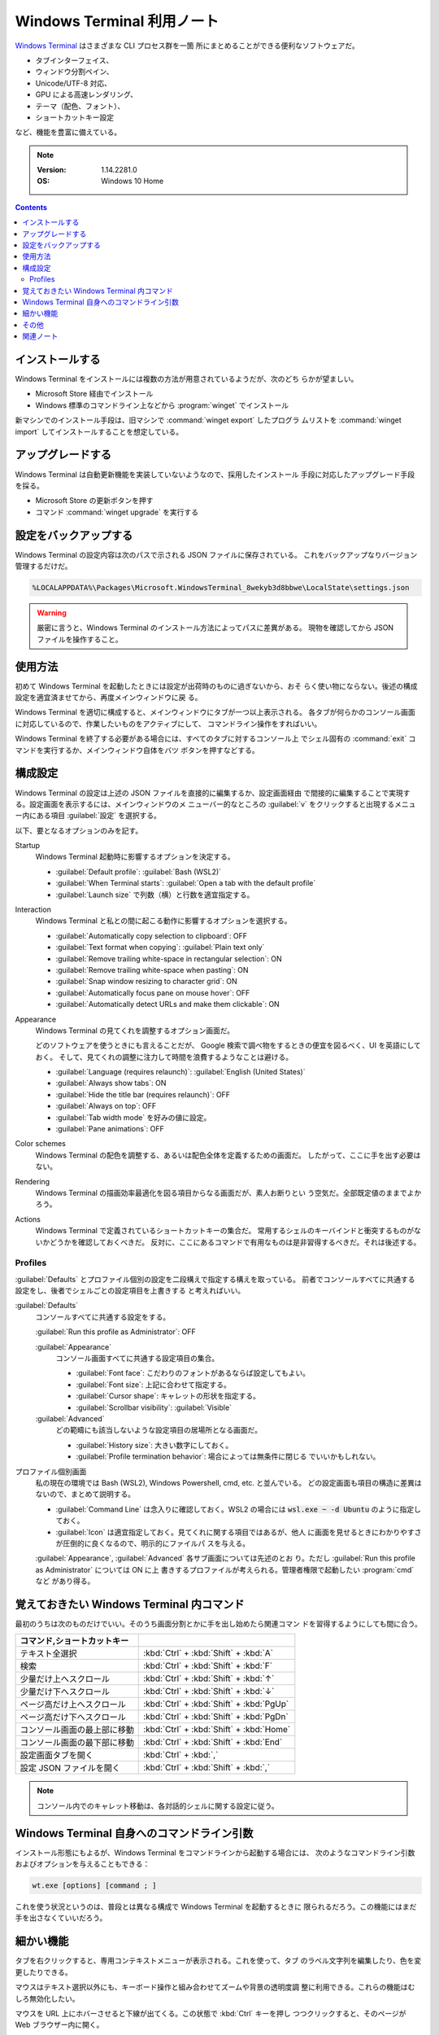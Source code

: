======================================================================
Windows Terminal 利用ノート
======================================================================

`Windows Terminal <https://aka.ms/terminal>`__ はさまざまな CLI プロセス群を一箇
所にまとめることができる便利なソフトウェアだ。

* タブインターフェイス、
* ウィンドウ分割ペイン、
* Unicode/UTF-8 対応、
* GPU による高速レンダリング、
* テーマ（配色、フォント）、
* ショートカットキー設定

など、機能を豊富に備えている。

.. note::

   :Version: 1.14.2281.0
   :OS: Windows 10 Home

.. contents::

インストールする
======================================================================

Windows Terminal をインストールには複数の方法が用意されているようだが、次のどち
らかが望ましい。

* Microsoft Store 経由でインストール
* Windows 標準のコマンドライン上などから :program:`winget` でインストール

新マシンでのインストール手段は、旧マシンで :command:`winget export` したプログラ
ムリストを :command:`winget import` してインストールすることを想定している。

アップグレードする
======================================================================

Windows Terminal は自動更新機能を実装していないようなので、採用したインストール
手段に対応したアップグレード手段を採る。

* Microsoft Store の更新ボタンを押す
* コマンド :command:`winget upgrade` を実行する

設定をバックアップする
======================================================================

Windows Terminal の設定内容は次のパスで示される JSON ファイルに保存されている。
これをバックアップなりバージョン管理するだけだ。

.. code:: text

   %LOCALAPPDATA%\Packages\Microsoft.WindowsTerminal_8wekyb3d8bbwe\LocalState\settings.json

.. warning::

   厳密に言うと、Windows Terminal のインストール方法によってパスに差異がある。
   現物を確認してから JSON ファイルを操作すること。

使用方法
======================================================================

初めて Windows Terminal を起動したときには設定が出荷時のものに過ぎないから、おそ
らく使い物にならない。後述の構成設定を適宜済ませてから、再度メインウィンドウに戻
る。

Windows Terminal を適切に構成すると、メインウィンドウにタブが一つ以上表示される。
各タブが何らかのコンソール画面に対応しているので、作業したいものをアクティブにして、
コマンドライン操作をすればいい。

Windows Terminal を終了する必要がある場合には、すべてのタブに対するコンソール上
でシェル固有の :command:`exit` コマンドを実行するか、メインウィンドウ自体をバツ
ボタンを押すなどする。

構成設定
======================================================================

Windows Terminal の設定は上述の JSON ファイルを直接的に編集するか、設定画面経由
で間接的に編集することで実現する。設定画面を表示するには、メインウィンドウのメ
ニューバー的なところの :guilabel:`v` をクリックすると出現するメニュー内にある項目
:guilabel:`設定` を選択する。

以下、要となるオプションのみを記す。

Startup
    Windows Terminal 起動時に影響するオプションを決定する。

    * :guilabel:`Default profile`: :guilabel:`Bash (WSL2)`
    * :guilabel:`When Terminal starts`: :guilabel:`Open a tab with the default profile`
    * :guilabel:`Launch size` で列数（横）と行数を適宜指定する。
Interaction
    Windows Terminal と私との間に起こる動作に影響するオプションを選択する。

    * :guilabel:`Automatically copy selection to clipboard`: OFF
    * :guilabel:`Text format when copying`: :guilabel:`Plain text only`
    * :guilabel:`Remove trailing white-space in rectangular selection`: ON
    * :guilabel:`Remove trailing white-space when pasting`: ON
    * :guilabel:`Snap window resizing to character grid`: ON
    * :guilabel:`Automatically focus pane on mouse hover`: OFF
    * :guilabel:`Automatically detect URLs and make them clickable`: ON
Appearance
    Windows Terminal の見てくれを調整するオプション画面だ。

    どのソフトウェアを使うときにも言えることだが、
    Google 検索で調べ物をするときの便宜を図るべく、UI を英語にしておく。
    そして、見てくれの調整に注力して時間を浪費するようなことは避ける。

    * :guilabel:`Language (requires relaunch)`: :guilabel:`English (United States)`
    * :guilabel:`Always show tabs`: ON
    * :guilabel:`Hide the title bar (requires relaunch)`: OFF
    * :guilabel:`Always on top`: OFF
    * :guilabel:`Tab width mode` を好みの値に設定。
    * :guilabel:`Pane animations`: OFF
Color schemes
    Windows Terminal の配色を調整する、あるいは配色全体を定義するための画面だ。
    したがって、ここに手を出す必要はない。
Rendering
    Windows Terminal の描画効率最適化を図る項目からなる画面だが、素人お断りとい
    う空気だ。全部既定値のままでよかろう。
Actions
    Windows Terminal で定義されているショートカットキーの集合だ。
    常用するシェルのキーバインドと衝突するものがないかどうかを確認しておくべきだ。
    反対に、ここにあるコマンドで有用なものは是非習得するべきだ。それは後述する。

Profiles
----------------------------------------------------------------------

:guilabel:`Defaults` とプロファイル個別の設定を二段構えで指定する構えを取っている。
前者でコンソールすべてに共通する設定をし、後者でシェルごとの設定項目を上書きする
と考えればいい。

:guilabel:`Defaults`
    コンソールすべてに共通する設定をする。

    :guilabel:`Run this profile as Administrator`: OFF

    :guilabel:`Appearance`
        コンソール画面すべてに共通する設定項目の集合。

        * :guilabel:`Font face`: こだわりのフォントがあるならば設定してもよい。
        * :guilabel:`Font size`: 上記に合わせて指定する。
        * :guilabel:`Cursor shape`: キャレットの形状を指定する。
        * :guilabel:`Scrollbar visibility`: :guilabel:`Visible`
    :guilabel:`Advanced`
        どの範疇にも該当しないような設定項目の居場所となる画面だ。

        * :guilabel:`History size`: 大きい数字にしておく。
        * :guilabel:`Profile termination behavior`: 場合によっては無条件に閉じる
          でいいかもしれない。
プロファイル個別画面
    私の現在の環境では Bash (WSL2), Windows Powershell, cmd, etc. と並んでいる。
    どの設定画面も項目の構造に差異はないので、まとめて説明する。

    * :guilabel:`Command Line` は念入りに確認しておく。WSL2 の場合には
      :code:`wsl.exe ~ -d Ubuntu` のように指定しておく。
    * :guilabel:`Icon` は適宜指定しておく。見てくれに関する項目ではあるが、他人
      に画面を見せるときにわかりやすさが圧倒的に良くなるので、明示的にファイルパ
      スを与える。

    :guilabel:`Appearance`, :guilabel:`Advanced` 各サブ画面については先述のとお
    り。ただし :guilabel:`Run this profile as Administrator` については ON に上
    書きするプロファイルが考えられる。管理者権限で起動したい :program:`cmd` など
    があり得る。

覚えておきたい Windows Terminal 内コマンド
======================================================================

最初のうちは次のものだけでいい。そのうち画面分割とかに手を出し始めたら関連コマン
ドを習得するようにしても間に合う。

.. csv-table::
   :delim: @
   :header: コマンド,ショートカットキー

   テキスト全選択 @ :kbd:`Ctrl` + :kbd:`Shift` + :kbd:`A`
   検索 @ :kbd:`Ctrl` + :kbd:`Shift` + :kbd:`F`
   少量だけ上へスクロール @ :kbd:`Ctrl` + :kbd:`Shift` + :kbd:`↑`
   少量だけ下へスクロール @ :kbd:`Ctrl` + :kbd:`Shift` + :kbd:`↓`
   ページ高だけ上へスクロール @ :kbd:`Ctrl` + :kbd:`Shift` + :kbd:`PgUp`
   ページ高だけ下へスクロール @ :kbd:`Ctrl` + :kbd:`Shift` + :kbd:`PgDn`
   コンソール画面の最上部に移動 @ :kbd:`Ctrl` + :kbd:`Shift` + :kbd:`Home`
   コンソール画面の最下部に移動 @ :kbd:`Ctrl` + :kbd:`Shift` + :kbd:`End`
   設定画面タブを開く @ :kbd:`Ctrl` + :kbd:`,`
   設定 JSON ファイルを開く @ :kbd:`Ctrl` + :kbd:`Shift` + :kbd:`,`

.. note::

   コンソール内でのキャレット移動は、各対話的シェルに関する設定に従う。

Windows Terminal 自身へのコマンドライン引数
======================================================================

インストール形態にもよるが、Windows Terminal をコマンドラインから起動する場合には、
次のようなコマンドライン引数およびオプションを与えることもできる：

.. code:: text

   wt.exe [options] [command ; ]

これを使う状況というのは、普段とは異なる構成で Windows Terminal を起動するときに
限られるだろう。この機能にはまだ手を出さなくていいだろう。

細かい機能
======================================================================

タブを右クリックすると、専用コンテキストメニューが表示される。これを使って、タブ
のラベル文字列を編集したり、色を変更したりできる。

マウスはテキスト選択以外にも、キーボード操作と組み合わせてズームや背景の透明度調
整に利用できる。これらの機能はむしろ無効化したい。

マウスを URL 上にホバーさせると下線が出てくる。この状態で :kbd:`Ctrl` キーを押し
つつクリックすると、そのページが Web ブラウザー内に開く。

その他
======================================================================

Windows Terminal にはアクション、画面分割など、拡張性のある機能が他にもまだ存在
するし、マウス操作でのテキスト選択、Quake モードなどのまだ見ぬ機能も残っている。
しかし、本ノートではそこまで踏み込まないことにする。これまでに記した内容で十分な
作業効率が確保できる。

関連ノート
======================================================================

:doc:`/winget`
    :program:`winget` を Windows Terminal をインストール・アップグレードするのに
    使う可能性が高い。
